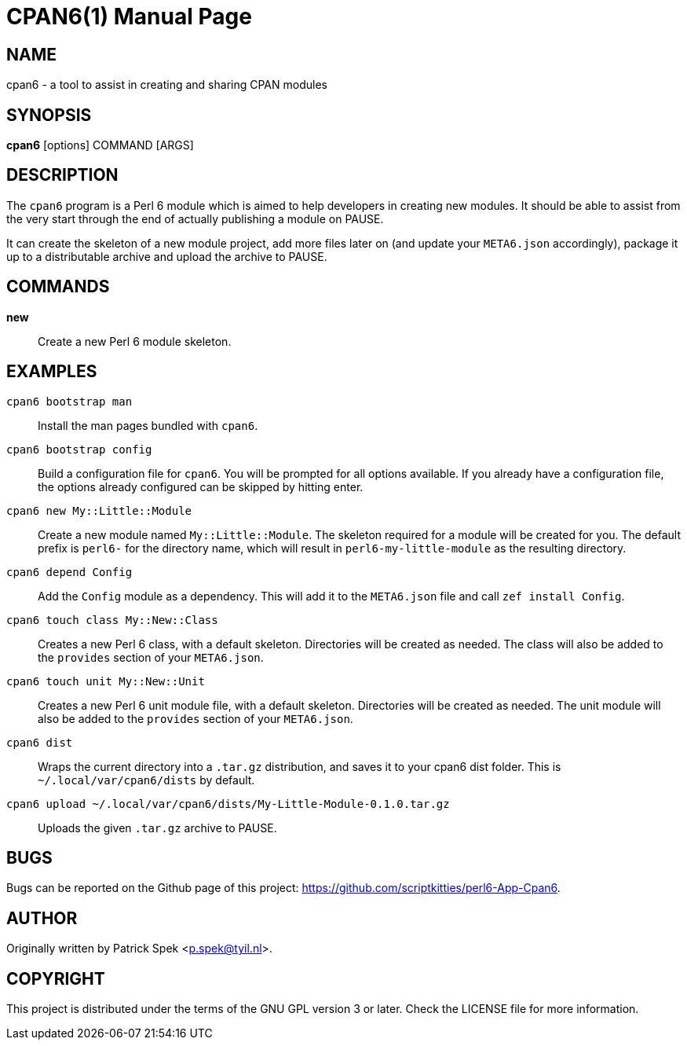 = CPAN6(1)
:doctype: manpage

== NAME
cpan6 - a tool to assist in creating and sharing CPAN modules

== SYNOPSIS
*cpan6* [options] COMMAND [ARGS]

== DESCRIPTION
The `cpan6` program is a Perl 6 module which is aimed to help developers in
creating new modules. It should be able to assist from the very start through
the end of actually publishing a module on PAUSE.

It can create the skeleton of a new module project, add more files later on
(and update your `META6.json` accordingly), package it up to a distributable
archive and upload the archive to PAUSE.

== COMMANDS
*new*::
    Create a new Perl 6 module skeleton.

== EXAMPLES
`cpan6 bootstrap man`::
    Install the man pages bundled with `cpan6`.

`cpan6 bootstrap config`::
    Build a configuration file for `cpan6`. You will be prompted for all
    options available. If you already have a configuration file, the options
    already configured can be skipped by hitting enter.

`cpan6 new My::Little::Module`::
    Create a new module named `My::Little::Module`. The skeleton required for a
    module will be created for you. The default prefix is `perl6-` for the
    directory name, which will result in `perl6-my-little-module` as the
    resulting directory.

`cpan6 depend Config`::
    Add the `Config` module as a dependency. This will add it to the
    `META6.json` file and call `zef install Config`.

`cpan6 touch class My::New::Class`::
    Creates a new Perl 6 class, with a default skeleton. Directories will be
    created as needed. The class will also be added to the `provides` section
    of your `META6.json`.

`cpan6 touch unit My::New::Unit`::
    Creates a new Perl 6 unit module file, with a default skeleton. Directories
    will be created as needed. The unit module will also be added to the
    `provides` section of your `META6.json`.

`cpan6 dist`::
    Wraps the current directory into a `.tar.gz` distribution, and saves it to
    your cpan6 dist folder. This is `~/.local/var/cpan6/dists` by default.

`cpan6 upload ~/.local/var/cpan6/dists/My-Little-Module-0.1.0.tar.gz`::
    Uploads the given `.tar.gz` archive to PAUSE.

== BUGS
Bugs can be reported on the Github page of this project:
https://github.com/scriptkitties/perl6-App-Cpan6.

== AUTHOR
Originally written by Patrick Spek <p.spek@tyil.nl>.

== COPYRIGHT
This project is distributed under the terms of the GNU GPL version 3 or later.
Check the LICENSE file for more information.

// vim: ft=adoc et sw=4
